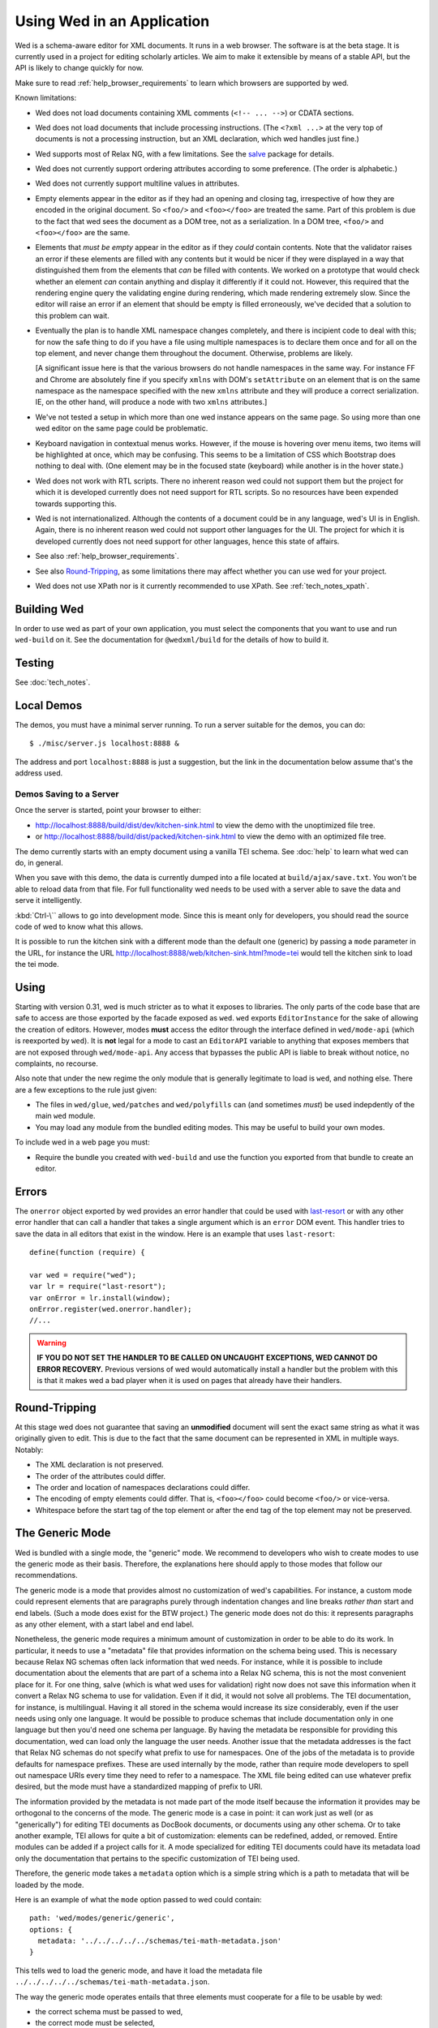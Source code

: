 ===========================
Using Wed in an Application
===========================

Wed is a schema-aware editor for XML documents. It runs in a web browser. The
software is at the beta stage. It is currently used in a project for editing
scholarly articles. We aim to make it extensible by means of a stable API, but
the API is likely to change quickly for now.

Make sure to read :ref:`help_browser_requirements` to learn which browsers are
supported by wed.

Known limitations:

* Wed does not load documents containing XML comments (``<!-- ... -->``) or
  CDATA sections.

* Wed does not load documents that include processing instructions. (The ``<?xml
  ...>`` at the very top of documents is not a processing instruction, but an
  XML declaration, which wed handles just fine.)

* Wed supports most of Relax NG, with a few limitations. See the `salve
  <https://github.com/mangalam-research/salve/>`_ package for details.

* Wed does not currently support ordering attributes according to some
  preference. (The order is alphabetic.)

* Wed does not currently support multiline values in attributes.

* Empty elements appear in the editor as if they had an opening and closing tag,
  irrespective of how they are encoded in the original document. So ``<foo/>``
  and ``<foo></foo>`` are treated the same. Part of this problem is due to the
  fact that wed sees the document as a DOM tree, not as a serialization. In a
  DOM tree, ``<foo/>`` and ``<foo></foo>`` are the same.

* Elements that *must be empty* appear in the editor as if they *could* contain
  contents. Note that the validator raises an error if these elements are filled
  with any contents but it would be nicer if they were displayed in a way that
  distinguished them from the elements that *can* be filled with contents. We
  worked on a prototype that would check whether an element *can* contain
  anything and display it differently if it could not. However, this required
  that the rendering engine query the validating engine during rendering, which
  made rendering extremely slow. Since the editor will raise an error if an
  element that should be empty is filled erroneously, we've decided that a
  solution to this problem can wait.

* Eventually the plan is to handle XML namespace changes completely, and there
  is incipient code to deal with this; for now the safe thing to do if you have
  a file using multiple namespaces is to declare them once and for all on the
  top element, and never change them throughout the document. Otherwise,
  problems are likely.

  [A significant issue here is that the various browsers do not handle
  namespaces in the same way. For instance FF and Chrome are absolutely fine if
  you specify ``xmlns`` with DOM's ``setAttribute`` on an element that is on the
  same namespace as the namespace specified with the new ``xmlns`` attribute and
  they will produce a correct serialization. IE, on the other hand, will produce
  a node with two ``xmlns`` attributes.]

* We've not tested a setup in which more than one wed instance appears on the
  same page. So using more than one wed editor on the same page could be
  problematic.

* Keyboard navigation in contextual menus works. However, if the mouse is
  hovering over menu items, two items will be highlighted at once, which may be
  confusing. This seems to be a limitation of CSS which Bootstrap does nothing
  to deal with. (One element may be in the focused state (keyboard) while
  another is in the hover state.)

* Wed does not work with RTL scripts. There no inherent reason wed could not
  support them but the project for which it is developed currently does not need
  support for RTL scripts. So no resources have been expended towards supporting
  this.

* Wed is not internationalized. Although the contents of a document could be in
  any language, wed's UI is in English. Again, there is no inherent reason wed
  could not support other languages for the UI. The project for which it is
  developed currently does not need support for other languages, hence this
  state of affairs.

* See also :ref:`help_browser_requirements`.

* See also `Round-Tripping`_, as some limitations there may affect whether you
  can use wed for your project.

* Wed does not use XPath nor is it currently recommended to use XPath. See
  :ref:`tech_notes_xpath`.

Building Wed
============

In order to use wed as part of your own application, you must select the
components that you want to use and run ``wed-build`` on it. See the
documentation for ``@wedxml/build`` for the details of how to build it.

Testing
=======

See :doc:`tech_notes`.

Local Demos
===========

The demos, you must have a minimal server running. To run a server suitable for
the demos, you can do::

    $ ./misc/server.js localhost:8888 &

The address and port ``localhost:8888`` is just a suggestion, but the link in
the documentation below assume that's the address used.

Demos Saving to a Server
------------------------

Once the server is started, point your browser to either:

* `<http://localhost:8888/build/dist/dev/kitchen-sink.html>`_ to view the demo
  with the unoptimized file tree.

* or `<http://localhost:8888/build/dist/packed/kitchen-sink.html>`_ to
  view the demo with an optimized file tree.

The demo currently starts with an empty document using a vanilla TEI schema. See
:doc:`help` to learn what wed can do, in general.

When you save with this demo, the data is currently dumped into a file located
at ``build/ajax/save.txt``. You won't be able to reload data from that file. For
full functionality wed needs to be used with a server able to save the data and
serve it intelligently.

:kbd:`Ctrl-\`` allows to go into development mode. Since this is meant only for
developers, you should read the source code of wed to know what this allows.

It is possible to run the kitchen sink with a different mode than the default
one (generic) by passing a ``mode`` parameter in the URL, for instance the URL
`<http://localhost:8888/web/kitchen-sink.html?mode=tei>`_ would tell the kitchen
sink to load the tei mode.

Using
=====

Starting with version 0.31, wed is much stricter as to what it exposes to
libraries. The only parts of the code base that are safe to access are those
exported by the facade exposed as ``wed``. ``wed`` exports ``EditorInstance``
for the sake of allowing the creation of editors. However, modes **must** access
the editor through the interface defined in ``wed/mode-api`` (which is
reexported by ``wed``). It is **not** legal for a mode to cast an ``EditorAPI``
variable to anything that exposes members that are not exposed through
``wed/mode-api``. Any access that bypasses the public API is liable to break
without notice, no complaints, no recourse.

Also note that under the new regime the only module that is generally legitimate
to load is ``wed``, and nothing else. There are a few exceptions to the rule
just given:

* The files in ``wed/glue``, ``wed/patches`` and ``wed/polyfills`` can (and
  sometimes *must*) be used indepdently of the main ``wed`` module.

* You may load any module from the bundled editing modes. This may be useful to
  build your own modes.

To include wed in a web page you must:

* Require the bundle you created with ``wed-build`` and use the function you
  exported from that bundle to create an editor.

Errors
======

The ``onerror`` object exported by wed provides an error handler that could be
used with `last-resort <https://github.com/lddubeau/last-resort>`_ or with any
other error handler that can call a handler that takes a single argument which
is an ``error`` DOM event. This handler tries to save the data in all editors
that exist in the window. Here is an example that uses ``last-resort``::

    define(function (require) {

    var wed = require("wed");
    var lr = require("last-resort");
    var onError = lr.install(window);
    onError.register(wed.onerror.handler);
    //...

.. warning:: **IF YOU DO NOT SET THE HANDLER TO BE CALLED ON UNCAUGHT
             EXCEPTIONS, WED CANNOT DO ERROR RECOVERY.** Previous versions of
             wed would automatically install a handler but the problem with this
             is that it makes wed a bad player when it is used on pages that
             already have their handlers.

Round-Tripping
==============

At this stage wed does not guarantee that saving an **unmodified** document will
sent the exact same string as what it was originally given to edit. This is due
to the fact that the same document can be represented in XML in multiple
ways. Notably:

* The XML declaration is not preserved.

* The order of the attributes could differ.

* The order and location of namespaces declarations could differ.

* The encoding of empty elements could differ. That is, ``<foo></foo>`` could
  become ``<foo/>`` or vice-versa.

* Whitespace before the start tag of the top element or after the end tag of the
  top element may not be preserved.

The Generic Mode
================

Wed is bundled with a single mode, the "generic" mode. We recommend to
developers who wish to create modes to use the generic mode as their
basis. Therefore, the explanations here should apply to those modes that follow
our recommendations.

The generic mode is a mode that provides almost no customization of wed's
capabilities. For instance, a custom mode could represent elements that are
paragraphs purely through indentation changes and line breaks *rather than*
start and end labels. (Such a mode does exist for the BTW project.) The generic
mode does not do this: it represents paragraphs as any other element, with a
start label and end label.

Nonetheless, the generic mode requires a minimum amount of customization in
order to be able to do its work. In particular, it needs to use a "metadata"
file that provides information on the schema being used. This is necessary
because Relax NG schemas often lack information that wed needs. For instance,
while it is possible to include documentation about the elements that are part
of a schema into a Relax NG schema, this is not the most convenient place for
it. For one thing, salve (which is what wed uses for validation) right now does
not save this information when it convert a Relax NG schema to use for
validation. Even if it did, it would not solve all problems. The TEI
documentation, for instance, is multilingual. Having it all stored in the schema
would increase its size considerably, even if the user needs using only one
language. It would be possible to produce schemas that include documentation
only in one language but then you'd need one schema per language. By having the
metadata be responsible for providing this documentation, wed can load only the
language the user needs. Another issue that the metadata addresses is the fact
that Relax NG schemas do not specify what prefix to use for namespaces. One of
the jobs of the metadata is to provide defaults for namespace prefixes. These
are used internally by the mode, rather than require mode developers to spell
out namespace URIs every time they need to refer to a namespace. The XML file
being edited can use whatever prefix desired, but the mode must have a
standardized mapping of prefix to URI.

The information provided by the metadata is not made part of the mode itself
because the information it provides may be orthogonal to the concerns of the
mode. The generic mode is a case in point: it can work just as well (or as
"generically") for editing TEI documents as DocBook documents, or documents
using any other schema. Or to take another example, TEI allows for quite a bit
of customization: elements can be redefined, added, or removed. Entire modules
can be added if a project calls for it. A mode specialized for editing TEI
documents could have its metadata load only the documentation that pertains to
the specific customization of TEI being used.

Therefore, the generic mode takes a ``metadata`` option which is a simple string
which is a path to metadata that will be loaded by the mode.

Here is an example of what the ``mode`` option passed to wed could contain::

    path: 'wed/modes/generic/generic',
    options: {
      metadata: '../../../../../schemas/tei-math-metadata.json'
    }

This tells wed to load the generic mode, and have it load the metadata file
``../../../../../schemas/tei-math-metadata.json``.

The way the generic mode operates entails that three elements must cooperate for
a file to be usable by wed:

* the correct schema must be passed to wed,

* the correct mode must be selected,

* this mode must load the correct metadata file.

Contributing
============

Contributions must pass the commit checks turned on in
:github:`.glerbl/repo_conf.py`. Use ``glerbl install`` to install the
hooks. Glerbl itself can be found at `<https://github.com/lddubeau/glerbl>`_. It
will eventually make its way to the Python package repository so that ``pip
install glerbl`` will work.

..  LocalWords:  NG API namespace namespaces CSS RTL wed's UI github
..  LocalWords:  SauceLab's OpenSauce RequireJS config requirejs dev
..  LocalWords:  js jquery selectionsaverestore amd pre jsdoc rst mk
..  LocalWords:  perl chai semver json Makefile saxon selenic npm
..  LocalWords:  glerbl subdirectory README html CHANGELOG TEI Ctrl
..  LocalWords:  RequireJS's unoptimized ajax txt tei hoc xml xsl rng
..  LocalWords:  schemas init onerror CDATA versa LocalWords xmlns
..  LocalWords:  multiline DOM's setAttribute ESR Attr ownerElement
..  LocalWords:  globalKeydownHandler ajaxlog jQuery's teiCorpus
..  LocalWords:  localhost metadata
